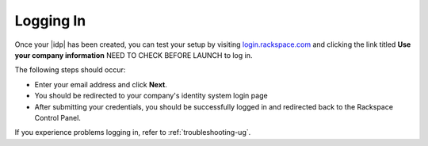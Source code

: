 .. _accessing-gs-ug:

=========
Logging In
=========

Once your |idp| has been created, you can test your setup by
visiting `login.rackspace.com <https://login.rackspace.com/>`_ and
clicking the link titled **Use your company information** NEED TO CHECK BEFORE LAUNCH
to log in.

The following steps should occur:

- Enter your email address and click **Next**. 
- You should be redirected to your company's identity system login page
- After submitting your credentials, you should be successfully logged in and 
  redirected back to the Rackspace Control Panel. 

If you experience problems logging in, refer to :ref:`troubleshooting-ug`. 


